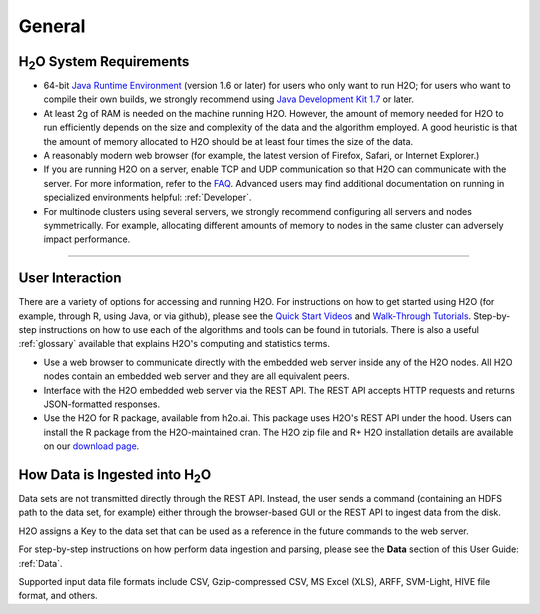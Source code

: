 General
=======

H\ :sub:`2`\ O System Requirements
----------------------------------

- 64-bit `Java Runtime Environment <https://www.java.com/en/download/>`_ (version 1.6 or later) for users who only want to run H2O; for users who want to compile their own builds, we strongly recommend using `Java Development Kit 1.7 <www.oracle.com/technetwork/java/javase/downloads/>`_ or later.

- At least 2g of RAM is needed on the machine running H2O. However, the amount of memory needed for H2O to run efficiently depends on the size and complexity of the data and the algorithm employed. A good heuristic is that the amount of memory allocated to H2O should be at least four times the size of the data. 

- A reasonably modern web browser (for example, the latest version of Firefox, Safari, or Internet Explorer.)

- If you are running H2O on a server, enable TCP and UDP communication so that H2O can communicate with the server. For more information, refer to the `FAQ <http://h2o.ai/product/faq/#ClusterErrNoForm>`_. Advanced users may find additional documentation on running in specialized environments helpful: :ref:`Developer`. 

- For multinode clusters using several servers, we strongly recommend configuring all servers and nodes symmetrically. For example, allocating different amounts of memory to nodes in the same cluster can adversely impact performance.   

""""""""""""""""""""""""""""""""

User Interaction
----------------

There are a variety of options for accessing and running H2O. For instructions on how to get started using H2O (for example, through R, using Java, or via github), please see the `Quick Start Videos <http://docs.h2o.ai/tutorial/videos.html>`_ and `Walk-Through Tutorials <http://docs.h2o.ai/tutorial/top.html>`_. Step-by-step instructions on how to use each of the algorithms and tools can be found in tutorials. There is also a useful :ref:`glossary` available that explains H2O's computing and statistics terms. 

- Use a web browser to communicate directly with the embedded web server inside any of the H2O nodes.  All H2O nodes contain an embedded web server and they are all equivalent peers. 

- Interface with the H2O embedded web server via the REST API. The REST API accepts HTTP requests and returns JSON-formatted responses. 

- Use the H2O for R package, available from h2o.ai. This package uses H2O's REST API under the hood. Users can install the R package from the H2O-maintained cran. The H2O zip file and R+ H2O installation details are available on our `download page <http://h2o.ai/download/>`_.


How Data is Ingested into H\ :sub:`2`\ O
----------------------------------------

Data sets are not transmitted directly through the REST API. Instead,
the user sends a command (containing an HDFS path to the data set,
for example) either through the browser-based GUI or the REST API to ingest
data from the disk. 

H2O assigns a Key to the data set that can be used as a reference in
the future commands to the web server. 

For step-by-step instructions on how perform data ingestion and
parsing, please see the **Data** section of this User Guide: :ref:`Data`. 

Supported input data file formats include CSV, Gzip-compressed CSV, MS
Excel (XLS), ARFF, SVM-Light, HIVE file format, and others. 

